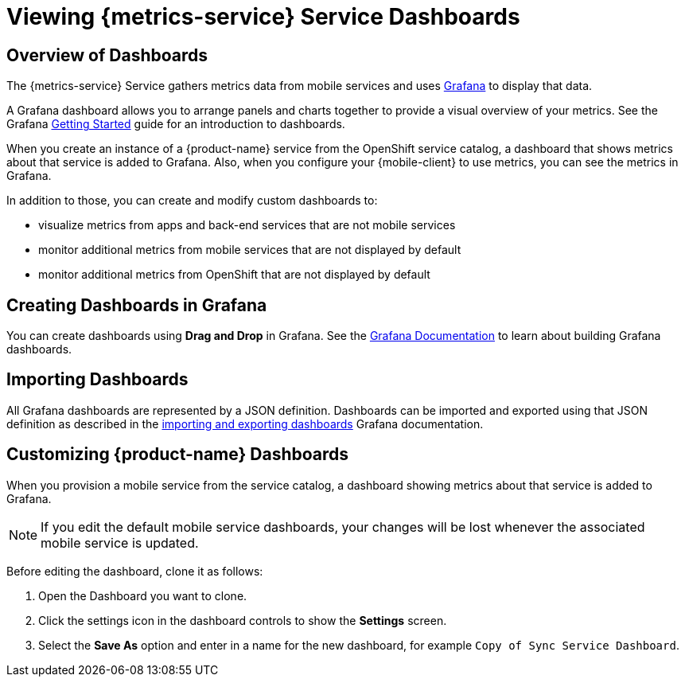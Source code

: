 

= Viewing {metrics-service} Service Dashboards

== Overview of Dashboards

The {metrics-service} Service gathers metrics data from mobile services and uses link:https://grafana.com/[Grafana, window="_blank"] to display that data.

A Grafana dashboard allows you to arrange panels and charts together to provide a visual overview of your metrics. 
See the Grafana http://docs.grafana.org/guides/getting_started/[Getting Started, window="_blank"] guide for an introduction to dashboards.

When you create an instance of a {product-name} service from the OpenShift service catalog, a dashboard that shows metrics about that service is added to Grafana.
Also, when you configure your {mobile-client} to use metrics, you can see the metrics in Grafana.

In addition to those, you can create and modify custom dashboards to:

* visualize metrics from apps and back-end services that are not mobile services
* monitor additional metrics from mobile services that are not displayed by default
* monitor additional metrics from OpenShift that are not displayed by default

== Creating Dashboards in Grafana

You can create dashboards using *Drag and Drop* in Grafana. 
See the http://docs.grafana.org/[Grafana Documentation, window="_blank"] to learn about building Grafana dashboards. 

== Importing Dashboards

All Grafana dashboards are represented by a JSON definition. Dashboards can be imported and exported using that JSON definition as described in the link:http://docs.grafana.org/reference/export_import/[importing and exporting dashboards, window="_blank"] Grafana documentation.

== Customizing {product-name} Dashboards

When you provision a mobile service from the service catalog, a dashboard showing metrics about that service is added to Grafana.

NOTE: If you edit the default mobile service dashboards, your changes will be lost whenever the associated mobile service is updated.

Before editing the dashboard, clone it as follows:

. Open the Dashboard you want to clone.
. Click the settings icon in the dashboard controls to show the *Settings* screen.
. Select the *Save As* option and enter in a name for the new dashboard, for example `Copy of Sync Service Dashboard`.
